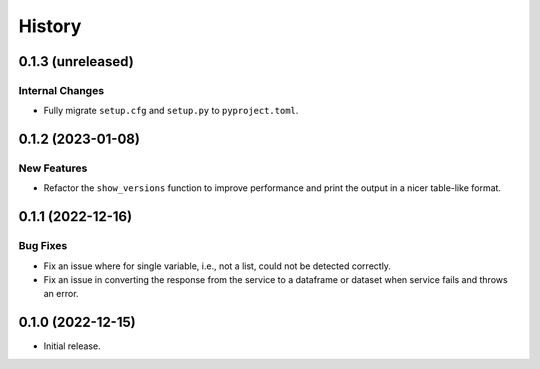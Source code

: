 =======
History
=======

0.1.3 (unreleased)
------------------

Internal Changes
~~~~~~~~~~~~~~~~
- Fully migrate ``setup.cfg`` and ``setup.py`` to ``pyproject.toml``.

0.1.2 (2023-01-08)
------------------

New Features
~~~~~~~~~~~~
- Refactor the ``show_versions`` function to improve performance and
  print the output in a nicer table-like format.

0.1.1 (2022-12-16)
------------------

Bug Fixes
~~~~~~~~~
- Fix an issue where for single variable, i.e., not a list, could not
  be detected correctly.
- Fix an issue in converting the response from the service to a dataframe
  or dataset when service fails and throws an error.

0.1.0 (2022-12-15)
------------------

- Initial release.
